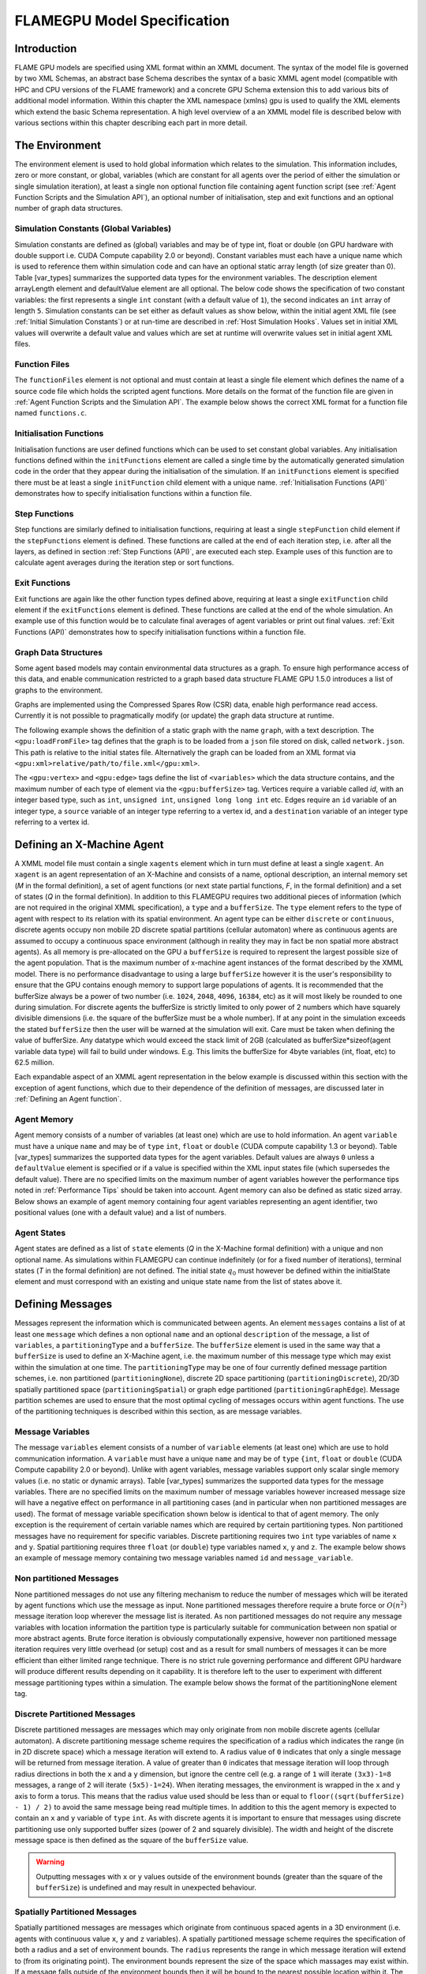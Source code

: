.. _modelspec:

==============================
 FLAMEGPU Model Specification
==============================


Introduction
============

FLAME GPU models are specified using XML format within an XMML document.
The syntax of the model file is governed by two XML Schemas, an abstract base Schema describes the syntax of a basic XMML agent model (compatible with HPC and CPU versions of the FLAME framework) and a concrete GPU Schema extension this to add various bits of additional model information.
Within this chapter the XML namespace (xmlns) gpu is used to qualify the XML elements which extend the basic Schema representation.
A high level overview of a an XMML model file is described below with various sections within this chapter describing each part in more detail.


.. code-block:: xml
   :linenos:

    <gpu:xmodel
        xmlns:gpu="http://www.dcs.shef.ac.uk/~paul/XMMLGPU"
        xmlns="http://www.dcs.shef.ac.uk/~paul/XMML">
        <name>Model Name</name>    <!-- optional -->
        <gpu:environment>...</gpu:environment>
        <xagents>...</xagents>
        <messages>...</messages>
        <layers>...</layers>
    </gpu:xmodel>


The Environment
===============

The environment element is used to hold global information which relates to the simulation.
This information includes, zero or more constant, or global, variables (which are constant for all agents over the period of either the simulation or single simulation iteration), at least a single non optional function file containing agent function script (see :ref:`Agent Function Scripts and the Simulation API`), an optional number of initialisation, step and exit functions and an optional number of graph data structures.

.. code-block:: xml
   :linenos:

    <gpu:environment>
        <gpu:constants>...</gpu:constants>            <!-- optional -->
        <gpu:functionFiles>...</gpu:functionFiles>    <!-- required -->
        <gpu:initFunctions>...</gpu:initFunctions>    <!-- optional -->
        <gpu:stepFunctions>...</gpu:stepFunctions>    <!-- optional -->
        <gpu:exitFunctions>...</gpu:exitFunctions>    <!-- optional -->
        <gpu:graphs>...</gpu:graphs>                  <!-- optional -->
    </gpu:environment>



Simulation Constants (Global Variables)
---------------------------------------

Simulation constants are defined as (global) variables and may be of type int, float or double (on GPU hardware with double support i.e. CUDA Compute capability 2.0 or beyond).
Constant variables must each have a unique name which is used to reference them within simulation code and can have an optional static array length (of size greater than 0). Table [var_types]  summarizes the supported data types for the environment variables.
The description element arrayLength element and defaultValue element are all optional.
The below code shows the specification of two constant variables: the first represents a single ``int`` constant (with a default value of ``1``), the second indicates an ``int`` array of length ``5``.
Simulation constants can be set either as default values as show below, within the initial agent XML file (see :ref:`Initial Simulation Constants`) or at run-time are described in :ref:`Host Simulation Hooks`. Values set in initial XML values will overwrite a default value and values which are set at runtime will overwrite values set in initial agent XML files.

.. code-block:: xml
   :linenos:
   
    <gpu:constants>
        <gpu:variable>
            <type>int</type>
            <name>const_variable</name>
            <description>none</description>
            <defaultValue>1</defaultValue>
        </gpu:variable>
        <gpu:variable>
            <type>int</type>
            <name>const_array_variable</name>
            <description>none</description>
            <arrayLength>5</arrayLength>
        </gpu:variable>
    </gpu:constants>


Function Files
--------------

The ``functionFiles`` element is not optional and must contain at least a single file element which defines the name of a source code file which holds the scripted agent functions.
More details on the format of the function file are given in :ref:`Agent Function Scripts and the Simulation API`.
The example below shows the correct XML format for a function file named ``functions.c``.

.. code-block:: xml
   :linenos:
   
    <gpu:functionFiles>
        <file>functions.c</file>
    </gpu:functionFiles>


Initialisation Functions
------------------------

Initialisation functions are user defined functions which can be used to set constant global variables. 
Any initialisation functions defined within the ``initFunctions`` element are called a single time by the automatically generated simulation code in the order that they appear during the initialisation of the simulation. 
If an ``initFunctions`` element is specified there must be at least a single ``initFunction`` child element with a unique name. 
:ref:`Initialisation Functions (API)` demonstrates how to specify initialisation functions within a function file.

.. code-block:: xml
   :linenos:
   
    <gpu:initFunctions>
        <gpu:initFunction>
            <gpu:name>initConstants</gpu:name>
        </gpu:initFunction>
    </gpu:initFunctions>



Step Functions
--------------

Step functions are similarly defined to initialisation functions, requiring at least a single ``stepFunction`` child element if the ``stepFunctions`` element is defined. These functions are called at the end of each iteration step, i.e. after all the layers, as defined in section :ref:`Step Functions (API)`, are executed each step. Example uses of this function are to calculate agent averages during the iteration step or sort functions.

.. code-block:: xml
   :linenos:
       
    <gpu:stepFunctions>
        <gpu:stepFunction>
            <gpu:name>some_step_func</gpu:name>
        </gpu:stepFunction>
    </gpu:stepFunctions>


Exit Functions
--------------

Exit functions are again like the other function types defined above, requiring at least a single ``exitFunction`` child element if the ``exitFunctions`` element is defined. These functions are called at the end of the whole simulation. An example use of this function would be to calculate final averages of agent variables or print out final values.
:ref:`Exit Functions (API)` demonstrates how to specify initialisation functions within a function file.

.. code-block:: xml
   :linenos:
   
    <gpu:exitFunctions>
        <gpu:exitFunction>
            <gpu:name>some_exit_func</gpu:name>
        </gpu:exitFunction>
    </gpu:exitFunctions>


Graph Data Structures
---------------------

Some agent based models may contain environmental data structures as a graph. To ensure high performance access of this data, and enable communication restricted to a graph based data structure FLAME GPU 1.5.0 introduces a list of graphs to the environment.

Graphs are implemented using the Compressed Spares Row (CSR) data, enable high performance read access. Currently it is not possible to pragmatically modify (or update) the graph data structure at runtime.

The following example shows the definition of a static graph with the name ``graph``, with a text description.
The ``<gpu:loadFromFile>`` tag defines that the graph is to be loaded from a ``json`` file stored on disk, called ``network.json``. This path is relative to the initial states file. Alternatively the graph can be loaded from an XML format via ``<gpu:xml>relative/path/to/file.xml</gpu:xml>``.

The ``<gpu:vertex>`` and ``<gpu:edge>`` tags define the list of ``<variables>`` which the data structure contains, and the maximum number of each type of element via the ``<gpu:bufferSize>`` tag. 
Vertices require a variable called `id`, with an integer based type, such as ``int``, ``unsigned int``, ``unsigned long long int`` etc. 
Edges require an ``id`` variable of an integer type, a ``source`` variable of an integer type referring to a vertex id, and a ``destination`` variable of an integer type referring to a vertex id.


.. code-block:: xml
   :linenos:

    <gpu:graphs>
      <gpu:staticGraph>
        <gpu:name>graph</gpu:name>
        <gpu:description>A graph containing some static data</gpu:description> <!-- Optional -->
        <gpu:loadFromFile>
            <gpu:json>graph.json</gpu:json> <!-- or <gpu:xml>graph.xml</gpu:xml> -->
        </gpu:loadFromFile>
        <gpu:vertex>
          <variables>
            <gpu:variable>                    <!-- vertices require an id variable of an integer type -->
              <type>unsigned int</type>
              <name>id</name>
              <defaultValue>0</defaultValue>
            </gpu:variable>
            <gpu:variable>
              <type>float</type>
              <name>x</name>
              <defaultValue>1.0f</defaultValue>
            </gpu:variable>
            <gpu:variable>
              <type>float</type>
              <name>y</name>
              <defaultValue>1.0f</defaultValue>
            </gpu:variable>
          </variables>
          <gpu:bufferSize>1024</gpu:bufferSize>
        </gpu:vertex>
        <gpu:edge>
          <variables>
            <gpu:variable>                    <!-- edges require an id variable of an integer type -->
              <type>unsigned int</type>
              <name>id</name>
              <defaultValue>0</defaultValue>
            </gpu:variable>
            <gpu:variable>                    <!-- edges require a source variable of an integer type -->
              <type>unsigned int</type>
              <name>source</name>
              <defaultValue>0</defaultValue>
            </gpu:variable>
            <gpu:variable>                    <!-- edges require a destination variable of an integer type -->
              <type>unsigned int</type>
              <name>destination</name>
              <defaultValue>0</defaultValue>
            </gpu:variable>
          </variables>
          <gpu:bufferSize>256</gpu:bufferSize>
        </gpu:edge>
      </gpu:staticGraph>
    </gpu:graphs>

Defining an X-Machine Agent
===========================

A XMML model file must contain a single ``xagents`` element which in turn must define at least a single ``xagent``.
An ``xagent`` is an agent representation of an X-Machine and consists of a name, optional description, an internal memory set (*M* in the formal definition), a set of agent functions (or next state partial functions, *F*, in the formal definition) and a set of states (*Q* in the formal definition).
In addition to this FLAMEGPU requires two additional pieces of information (which are not required in the original XMML specification), a ``type`` and a ``bufferSize``.
The ``type`` element refers to the type of agent with respect to its relation with its spatial environment.
An agent type can be either ``discrete`` or ``continuous``, discrete agents occupy non mobile 2D discrete spatial partitions (cellular automaton) where as continuous agents are assumed to occupy a continuous space environment (although in reality they may in fact be non spatial more abstract agents).
As all memory is pre-allocated on the GPU a ``bufferSize`` is required to represent the largest possible size of the agent population.
That is the maximum number of x-machine agent instances of the format described by the XMML model.
There is no performance disadvantage to using a large ``bufferSize`` however it is the user's responsibility to ensure that the GPU contains enough memory to support large populations of agents.
It is recommended that the bufferSize always be a power of two number (i.e. ``1024``, ``2048``, ``4096``, ``16384``, etc) as it will most likely be rounded to one during simulation.
For discrete agents the bufferSize is strictly limited to only power of 2 numbers which have squarely divisible dimensions (i.e. the square of the bufferSize must be a whole number).
If at any point in the simulation exceeds the stated ``bufferSize`` then the user will be warned at the simulation will exit. Care must be taken when defining the value of bufferSize. Any datatype which would exceed the stack limit of 2GB (calculated as bufferSize*sizeof(agent variable data type) will fail to build under windows. E.g. This limits the bufferSize for 4byte variables (int, float, etc) to 62.5 million.

Each expandable aspect of an XMML agent representation in the below example is discussed within this section with the exception of agent functions, which due to their dependence of the definition of messages, are discussed later in :ref:`Defining an Agent function`.

.. code-block:: xml
   :linenos:

    <xagents>
        <gpu:xagent>
        <name>AgentName</name>
            <description>optional description of the agent</description>
            <memory>...</memory>
            <functions>...</functions>
            <states>...</states>
            <gpu:type>continuous</gpu:type>
            <gpu:bufferSize>1024</gpu:bufferSize>
        </gpu:xagent>
        <gpu:xagent>
            <!-- ... -->
        </gpu:xagent>
    </xagents>



Agent Memory
------------


Agent memory consists of a number of variables (at least one) which are use to hold information.
An agent ``variable`` must have a unique ``name`` and may be of ``type`` ``int``, ``float`` or ``double`` (CUDA compute capability 1.3 or beyond). Table [var_types]  summarizes the supported data types for the agent variables.
Default values are always ``0`` unless a ``defaultValue`` element is specified or if a value is specified within the XML input states file (which supersedes the default value).
There are no specified limits on the maximum number of agent variables however the performance tips noted in :ref:`Performance Tips` should be taken into account.
Agent memory can also be defined as static sized array. Below shows an example of agent memory containing four agent variables representing an agent identifier, two positional values (one with a default value) and a list of numbers.

.. code-block:: xml
   :linenos:

    <memory>
        <gpu:variable>
            <type>int</type>
            <name>id</name>
            <description>variable description</description>
        </gpu:variable>
        <gpu:variable>
            <type>float</type>
            <name>x</name>
            <defaultValue>1.0f</defaultValue>
        </gpu:variable>
        <gpu:variable>
            <type>float</type>
            <name>y</name>
        </gpu:variable>
        <gpu:variable>
            <type>float</type>
            <name>nums</name>
            <arrayLength>64</arrayLength>
        </gpu:variable>
    </memory>



Agent States
------------

Agent states are defined as a list of ``state`` elements (*Q* in the X-Machine formal definition) with a unique and non optional name.
As simulations within FLAMEGPU can continue indefinitely (or for a fixed number of iterations), terminal states (*T* in the formal definition) are not defined.
The initial state :math:`q_{0}` must however be defined within the initialState element and must correspond with an existing and unique state name from the list of states above it.

.. code-block:: xml
   :linenos:

    <states>
        <gpu:state>
            <name>state1</name>
        </gpu:state>
        <gpu:state>
            <name>state2</name>
        </gpu:state>
        <initialState>state1</initialState>
    </states>


Defining Messages
=================

Messages represent the information which is communicated between agents.
An element ``messages`` contains a list of at least one ``message`` which defines a non optional ``name`` and an optional ``description`` of the message, a list of ``variables``, a ``partitioningType`` and a ``bufferSize``.
The ``bufferSize`` element is used in the same way that a ``bufferSize`` is used to define an X-Machine agent, i.e. the maximum number of this message type which may exist within the simulation at one time.
The ``partitioningType`` may be one of four currently defined message partition schemes, i.e. non partitioned (``partitioningNone``), discrete 2D space partitioning (``partitioningDiscrete``), 2D/3D spatially partitioned space (``partitioningSpatial``) or graph edge partitioned (``partitioningGraphEdge``).
Message partition schemes are used to ensure that the most optimal cycling of messages occurs within agent functions. The use of the partitioning techniques is described within this section, as are message variables.

.. code-block:: xml
   :linenos:

    <messages>
        <gpu:message>
            <name>message_name</name>
            <description>optional message description</description>
            <variables>...</variables>
            ...<partitioningType/>... <!-- replace with a partitioning type -->
            <gpu:bufferSize>1024</gpu:bufferSize>
        </gpu:message>
        <gpu:message>...</gpu:message>
    </messages>


Message Variables
-----------------

The message ``variables`` element consists of a number of ``variable`` elements (at least one) which are use to hold communication information.
A ``variable`` must have a unique ``name`` and may be of ``type`` ``{int``, ``float`` or ``double`` (CUDA Compute capability 2.0 or beyond). 
Unlike with agent variables, message variables support only scalar single memory values (i.e. no static or dynamic arrays). Table [var_types]  summarizes the supported data types for the message variables.
There are no specified limits on the maximum number of message variables however increased message size will have a negative effect on performance in all partitioning cases (and in particular when non partitioned messages are used).
The format of message variable specification shown below is identical to that of agent memory.
The only exception is the requirement of certain variable names which are required by certain partitioning types.
Non partitioned messages have no requirement for specific variables.
Discrete partitioning requires two ``int`` type variables of name ``x`` and ``y``.
Spatial partitioning requires three ``float`` (or ``double``) type variables named ``x``, ``y`` and ``z``.
The example below shows an example of message memory containing two message variables named ``id`` and ``message_variable``.

.. code-block:: xml
   :linenos:

    <variables>
        <gpu:variable>
            <type>int</type>
            <name>id</name>
            <description>variable description</description>
        </gpu:variable>
        <gpu:variable>
            <type>float</type>
            <name>message_variable</name>
        </gpu:variable>
    </variables>


Non partitioned Messages
------------------------

None partitioned messages do not use any filtering mechanism to reduce the number of messages which will be iterated by agent functions which use the message as input.
None partitioned messages therefore require a brute force or :math:`O(n^{2})` message iteration loop wherever the message list is iterated.
As non partitioned messages do not require any message variables with location information the partition type is particularly suitable for communication between non spatial or more abstract agents.
Brute force iteration is obviously computationally expensive, however non partitioned message iteration requires very little overhead (or setup) cost and as a result for small numbers of messages it can be more efficient than either limited range technique.
There is no strict rule governing performance and different GPU hardware will produce different results depending on it capability.
It is therefore left to the user to experiment with different message partitioning types within a simulation.
The example below shows the format of the partitioningNone element tag.

.. code-block:: xml
   :linenos:

    <gpu:partitioningNone/>


Discrete Partitioned Messages
-----------------------------

Discrete partitioned messages are messages which may only originate from non mobile discrete agents (cellular automaton).
A discrete partitioning message scheme requires the specification of a radius which indicates the range (in in 2D discrete space) which a message iteration will extend to.
A radius value of ``0`` indicates that only a single message will be returned from message iteration.
A value of greater than ``0`` indicates that message iteration will loop through radius directions in both the ``x`` and a ``y`` dimension, but ignore the centre cell (e.g.
a range of ``1`` will iterate ``(3x3)-1=8`` messages, a range of ``2`` will iterate ``(5x5)-1=24``).
When iterating messages, the environment is wrapped in the ``x`` and ``y`` axis to form a torus.
This means that the radius value used should be less than or equal to ``floor((sqrt(bufferSize) - 1) / 2)`` to avoid the same message being read multiple times.
In addition to this the agent memory is expected to contain an ``x`` and ``y`` variable of ``type`` ``int``.
As with discrete agents it is important to ensure that messages using discrete partitioning use only supported buffer sizes (power of 2 and squarely divisible). The width and height of the discrete message space is then defined as the square of the ``bufferSize`` value. 

.. code-block:: xml
   :linenos:

    <gpu:partitioningDiscrete>
        <gpu:radius>1</gpu:radius>
    </gpu:partitioningDiscrete>

.. warning::
   Outputting messages with ``x`` or ``y`` values outside of the environment bounds (greater than the square of the ``bufferSize``) is undefined and may result in unexpected behaviour. 

Spatially Partitioned Messages
------------------------------

Spatially partitioned messages are messages which originate from continuous spaced agents in a 3D environment (i.e. agents with continuous value ``x``, ``y`` and ``z`` variables).
A spatially partitioned message scheme requires the specification of both a radius and a set of environment bounds.
The ``radius`` represents the range in which message iteration will extend to (from its originating point).
The environment bounds represent the size of the space which massages may exist within.
If a message falls outside of the environment bounds then it will be bound to the nearest possible location within it.
The space within the defined bounds is partitioned according to the radius with a total of ``P`` partitions in each dimension, where for each dimension;

.. math::
    P = ceiling((max\_bound - min\_bound) / radius)

The partitions dimensions are then used to construct a partition boundary matrix (an example of use within message iteration is provided in :ref:`Spatially Partitioned Message Iteration`) which holds the indices of messages within each area of partitioned space. The value of ``P`` must not exceed 62.5 million due to limitations on the size of stack memory.
The value of ``P`` must be at least 3 in both the ``x`` and ``y`` axis, and at least ``1`` in the ``z`` axis, else a compilation error will occur. If the desired configuration does not meet these critera consider using Non Partitioned Messages.
Spatially partitioned message iteration can then iterate a varying number of messages from a fixed number of adjacent partitions in partition space to ensure each message within the specified radius has been considered.
When iterating messages, the environment is wrapped in the ``x`` and ``y`` axis to form a torus. No wrapping occurs in the ``z`` axis. 

The following example defines a spatial partition in three dimensions.
For continuously spaced agents in 2D space ``P`` in the x z dimension should be equal to ``1`` and therefore a ``zmin`` of ``0`` would require a ``zmax`` value equal to ``radius`` (even in this case a message variable with name ``z`` is still required).

.. code-block:: xml
   :linenos:

    <gpu:partitioningSpatial>
        <gpu:radius>1</gpu:radius>
        <gpu:xmin>0</gpu:xmin>
        <gpu:xmax>10</gpu:xmax>
        <gpu:ymin>0</gpu:ymin>
        <gpu:ymax>10</gpu:ymax>
        <gpu:zmin>0</gpu:zmin>
        <gpu:zmax>10</gpu:zmax>
    </gpu:partitioningSpatial>  

.. warning::
   Outputting messages with ``x``, ``y`` or ``z`` values outside of the environment bounds is undefined and may result in unexpected behaviour. Currently messages are clamped to the final partition in the relevant dimension, however this should not be relied upon.


Graph Edge Partitioned Messaging
--------------------------------

Graph Edge Partitioned messages are messages which originate from continuous spaces agents in an environment where communication is restricted to the structure of a graph. I.e agents which traverse along a network such as a road network. A graph edge partitioned message scheme requires the specification of a graph and the corresponding message variable which refers to the graph edge id.

Messages are sorted by the ``messageEdgeId`` variable, which enables high performance access to messages on the edge. Using the graph data structure it is then possible to traverse the graph accessing messages from multiple edges.

The following example defines a graph edge partitioning scheme corresponding to a ``staticGraph`` named ``graph`` where the message variable ``edge_id`` contains the edge from which the message corresponds.

.. code-block:: xml
   :linenos:

   <gpu:partitioningGraphEdge>
     <gpu:environmentGraph>graph</gpu:environmentGraph>
     <gpu:messageEdgeID>edge_id</gpu:messageEdgeID>
   </gpu:partitioningGraphEdge>

.. warning::
   Outputting messages with ``messageEdgeID`` values greater than the ``bufferSize`` of the corresponding ``<gpu:environmentGraph>`` is undefined and may result in unexpected behaviour.


Message Partitioning and Agent Type Compatibility
-------------------------------------------------

Different types of agent (``CONTINUOUS`` & ``DISCRETE_2D``) agents can output different types of message, and may need to use templated functions to read messages of certain types. The following table shows which message types may be output, and when templated accessor functions are required.


+-----------------------+----------------------------------+-----------------------------+
| Message Type          | Output                           | Input Template Argument     |
|                       +----------------+-----------------+-------------+---------------+
|                       | CONTINUOUS     | DISCRETE_2D     | CONTINOUS   | DISCRETE_2D   |
+=======================+================+=================+=============+===============+
| partitioningNone      + **Yes**        | No              |             |               |
+-----------------------+----------------+-----------------+-------------+---------------+
| partitioningDiscrete  + No             | **Yes**         | <CONTINOUS> | <DISCRETE_2D> |
+-----------------------+----------------+-----------------+-------------+---------------+
| partitioningSpatial   + **Yes**        | No              |             |               |
+-----------------------+----------------+-----------------+-------------+---------------+
| partitioningGraphEdge + **Yes**        | No              |             |               |
+-----------------------+----------------+-----------------+-------------+---------------+


Defining an Agent function
==========================


An optional list of agent ``functions`` is described within an X-Machine agent representation and must contain a list of at least a single agent ``function`` element.
In turn, a function must contain a non optional ``name``, an optional ``description``, a ``currentState``, ``nextState``, an optional single message input, and optional single message output, an optional single agent output, an optional global function condition, an optional function condition, a reallocation flag and a random number generator flag.
The current state is defined within the ``currentState`` element and is used to filter the agent function by only applying it to agents in the specified state.
After completing the agent function agents then move into the state specified within the ``nextState`` element.
Both the current and ``nextState`` values are required to have values which exist as a state/name within the state list (states) definition.
The ``reallocate`` element is used as an optional flag to indicate the possibility that an agent performing the agent function may die as a result (and hence require removing from the agent population).
By default this value is assumed ``true`` however if a value of false is specified then the processes for removing dead agents will not be executed even if an agent indicates it has died (see agent function definitions in :ref:`Defining an Agent function`).
The ``RNG`` element represents a flag to indicate the requirement of random number generation within the agent function.
If this value is ``true`` then an additional argument (demonstrated in :ref:`Using Random Number Generation`) is passed to the agent function which holds a number of seeds used for parallel random number generation.


.. code-block:: xml
   :linenos:

    <functions>
        <gpu:function>
            <name>func_name</name>
            <description>function description</description>
            <currentState>state1</currentState>
            <nextState>state2</nextState>
            <inputs>...</inputs>                           <!-- optional -->
            <outputs>...</outputs>                         <!-- optional -->
            <xagentOutputs></xagentOutputs>                <!-- optional -->
            <gpu:globalCondition>...</gpu:globalCondition> <!-- optional -->
            <condition>...</condition>                     <!-- optional -->
            <gpu:reallocate>true</gpu:reallocate>          <!-- optional -->
            <gpu:RNG>true</gpu:RNG>                        <!-- optional -->
        </gpu:function>
    </functions>



Agent Function Message Inputs
-----------------------------

An agent function message input indicates that the agent function will iterate the list of messages with a name equal to that specified by the non optional messageName element.
It is therefore required that the ``messageName`` element refers to an existing (XPath) ``messages/message/name`` defined within the XMML document.
In addition to this an agent function cannot iterate a list of messages without specifying that it is an ``input`` within the XMML model file (message iteration functions are parameterised to prevent this).

.. code-block:: xml
   :linenos:

    <inputs>
        <gpu:input>
            <messageName>message_name</messageName>
        </gpu:input>
    </inputs>


Agent Function Message Outputs
------------------------------

An agent function message output indicates that the agent function will output a message with a name equal to that specified by the non optional ``messageName`` element.
The ``messageName`` element must therefore refer to an existing message/name defined within the XMML document.
It is not possible for an agent function script to output a message without specifying that it is an output within the XMML model file (message output functions are parameterised to prevent this).
In addition to the ``messageName`` element a message output also requires a ``type``.
The type may be either``single_message`` or ``optional_message``, where ``single_message`` indicates that every agent performing the function outputs exactly one message and ``optional_message`` indicates that agent's performing the function may either output a single message *or no message*.
The type of messages which can be output by discrete agents are not restricted however continuous type agents can only output messages which do not use discrete message partitioning (e.g.
no partitioning or spatial partitioning).
The example below shows a message output using ``single_message`` type.
This will assume every agent outputs a message, if the functions script fails to output a message for every agent a message with default values (of ``0``) will be created instead.

.. code-block:: xml
   :linenos:

    <outputs>
        <gpu:output>
            <messageName>message_name</messageName>
            <gpu:type>single_message</gpu:type>
        </gpu:output>
    </outputs>


Agent Function X-Agent Outputs
------------------------------

An agent function ``xagentOutput`` indicates that the agent function will output an agent with a name equal to that specified by the non optional ``xagentName`` element.
This differs slightly from the formal definition of an x-machine which does not explicitly define a technique for the creation of new agents but adds functionality required for dynamically changing population sizes during simulation runtime.
The ``xagentName`` element belonging to an ``xagentOutput`` element must refer to an existing (XPath) ``xagents/agent/name`` defined within the XMML document.
It is not possible for an agent function script to output a agent without specifying that it is an ``xagentOutput`` within the XMML model file (agent output functions are parameterised to prevent this).
In addition to the ``xagentName`` element a message output also requires a ``state``.
The ``state`` represents the state from the list of state elements belonging to the specified agent which the new agent should be created in.
Only ``continuous`` type agents are allowed to output new agents (which must also be of type ``continuous``).
The creation of new discrete agents is not permitted.
An ``xagentOutput`` does not require a type (as is the case with a message output) and any agent function outputting an agent is assumed to be optional.
I.e. each agent performing the function may output either one or zero agents.

.. code-block:: xml
   :linenos:

    <xagentOutputs>
        <gpu:xagentOutput>
            <xagentName>agent_name</xagentName>
            <state>state1</state>
        </gpu:xagentOutput>
    </xagentOutputs>


Function Conditions
-------------------

An agent function ``condition`` indicates that the agent function should only be applied to agents which meet the defined condition (and in the correct state specified by ``currentState``).
Each function condition consists of three parts a left hand side statement (``lhs``), an ``operator`` and a right hand side statement (``rhs``).
Both the ``lhs`` and ``rhs`` elements may contain either a ``agentVariable`` a value or a recursive condition element.
An ``agentVariable`` element must refer to a agent variable defined within the agents list of variable names (i.e. the XPath equivalent of 
``xagent/memory/variable/name``).
A ``value`` element may refer to any numeric value or constant definition (defined within the agent function scripts).
The use of recursive conditions is demonstrated below by embedding a condition within the ``rhs`` element of the top level condition.


.. code-block:: xml
   :linenos:

    <condition>
        <lhs>
            <agentVariable>variable_name</agentVariable>
        </lhs>
        <operator>&lt;</operator>
        <rhs>
            <condition>
                <lhs>
                    <agentVariable>variable_name2</agentVariable>
                </lhs>
                <operator>+</operator>
                <rhs>
                    <value>1</value>
                </rhs>
            </condition>
        </rhs>
    </condition>


In the above example the function condition generates the following pseudo code function guard;

.. code-block:: c
   :linenos:

    (variable_name) < ((variable_name2)+(1))


The ``condition`` element may refer to any logical operator.
Care must be taken when using angled brackets which in standard form will cause the XML syntax to become invalid.
Rather than the left hand bracket (less than) the correct xml syntax of 
``&lt;`` should be used. Likewise the right hand bracket (greater than) should be replaced with 
``&gt;``.

.. note ::
    *Discrete* agents **cannot** have agent functions with conditions.


Global Function Conditions
--------------------------


An agent global function condition is similar to an agent function in its syntax however it acts as a global switch to determine if the function should be applied to either **all** or **none** of the agents (within the correct state specified by ``currentState``).
In the case of *every* agent evaluating the global function condition to ``true`` (or to the value specified by the ``mustEvaluateTo`` element) the agent function is applied to **all** of the agents.
In the case that *any* of the agents evaluate the global function condition to ``false`` (or to the logical opposite of the value specified by the ``mustEvaluateTo`` element) then the agent function will be applied to **none** of the agents.
As with an agent function condition a ``globalCondition`` consists of a left hand side statement (``lhs``), an ``operator`` and a right hand side statement (``rhs``).
The syntax of the left hand side statement (``lhs``), the ``operator`` and the right hand side statement (``rhs``) is the same as with an agent function condition and may use recursion to generate a complex conditional statement.
The ``maxItterations`` element is used to limit the number of times a function guarded by the global condition can be avoided (or evaluated as the logical opposite of the value specified by the ``mustEvaluateTo`` element).
For example, the definition at the end of this section, resulting in the following pseudo code condition;

.. code-block:: c
   :linenos:

    (((movement) < (0.25)) == true)

May be evaluated as false up to ``200`` times (i.e. in ``200`` separate simulation iterations) before the global condition will be ignored and the function is applied to every agent.
Following maximum number of iterations being reached the iteration count is reset once the agent function has been applied.

.. code-block:: xml
   :linenos:

    <gpu:globalCondition>
        <lhs>
            <agentVariable>movement</agentVariable>
        </lhs>
        <operator>&lt;</operator>
        <rhs>
            <value>0.25</value>
        </rhs>
        <gpu:maxItterations>200</gpu:maxItterations>
        <gpu:mustEvaluateTo>true</gpu:mustEvaluateTo>
    </gpu:globalCondition>



Function Layers
===============

Function layers represent the control flow of the simulation processes and hence describes any functional dependencies.
The sequence of layers defines the sequential order in which agent functions are executed.
Complete execution of every layer of agent functions represents a single simulation iteration which may be repeated any number of times.
Synthetically within the model definition a single layers element must contain at least one (or more) layer element.
Each layer element may contain at least one (or more) ``gpu:layerFunction`` elements which defines only a ``name`` which must correspond to a function name (e.g. the XPath equivalent of ``xagents/xagent/functions/function/name``.
Within a given layer, the order of execution of layer functions should not be assumed to be sequential (although in the current version of the software it is, future versions will execute functions within the same layer in parallel).
For the same reason functions within the same layer should not have any communication or internal dependencies (for example via message communications or execution order dependency) in which case they should instead be represented within separate layers which guarantee execution order and global synchronisation between the functions. Functions which apply to the same agent must therefore also not exist within the same layer.
The below example demonstrates the syntax of specifying a simulation consisting of three agent functions.
There are no dependencies between ``function1`` and ``function2`` which in this case can be thought of as being functions from two different agents definitions with no shared message inputs or outputs.

.. code-block:: xml
   :linenos:

    <layers>
        <layer>
            <gpu:layerFunction>
                <name>function1</name>
            </gpu:layerFunction>
            <gpu:layerFunction>
                <name>function2</name>
            </gpu:layerFunction>
        </layer>
        <layer>
            <gpu:layerFunction>
                <name>function3</name>
            </gpu:layerFunction>
        </layer>
    </layers>



Initial XML Agent Data
======================

The initial agent data information is stored in an XML file which is passed to the simulator as a parameter before running the simulation.
Within this initial agent data XML file, a single ``states`` element contains a single iteration number ``itno`` and any number of (including none) ``xagent`` elements.
The syntax of the ``xagent`` element depends on the agent definitions contained within the XMML model definition file.
A ``name`` element is always required and must represent an agent name contained within the XPath equivalent of ``xgents/agent/name`` in the XMML model definition.
Following this an element may exist for each of the named agents memory variables (XPath) ``xagents/agent/memory/variable/name``).
Each named element is then expected to contain a value of the same ``type`` as the agent memory variable defined.
If the initial agent data XML file neglects to specify the value of a variable defined within an agents memory then the value is assumed to be the ``defaultValue`` otherise ``0``.
If an element defines a variable name which does not exist within the XMML model definition then a warning is generated and the value is ignored.
The example below represents a single agent corresponding to the agent definition in :ref:`Defining an X-Machine Agent`.

.. code-block:: xml
   :linenos:

    <states>
        <itno>0</itno>
        <xagent>
            <name>AgentName</name>
            <id>1</id>
            <x>21.088</x>
            <y>12.834</y>
            <z>5.367</z>
        </xagent>
        <xagent>...</xagent>
    </states>


Care must be taken in ensuring that the set of initial data for the simulation does not exceed any of the defined ``bufferSize`` (i.e. the maximum number of a given type of agents) for any of the agents.
If buffer size is exceeded during initial loading of the initial agent data then the simulation will produce an error.

Another special case to consider is the use of 2D discrete agents where the number of agents within the set of initial agent data must match exactly the ``bufferSize`` (which must also be a power of 2) defined within the XMML models agent definition.
Furthermore the simulation will expect to find initial agents stored within the XML file in row wise ascending order.

Initial Simulation Constants
----------------------------

Simulation constants (or global variables) specified within the model file (as described in :ref:`Simulation Constants (Global Variables)`) can be set within the initial XML agent data within an environment label between the ``itno`` and ``xagent`` elements. Environment variables should be set within an XML element with a name corresponding to the environment variable name. E.g. An environment variable defined within the model file as;

.. code-block:: xml
   :linenos:

    <gpu:constants>
        <gpu:variable>
            <type>int</type>
            <name>my_variable</name>
            <description>none</description>
            <defaultValue>1</defaultValue>
        </gpu:variable>
    </gpu:constants>

Could have a value specified within an initial XML agents file as follows;

.. code-block:: xml
   :linenos:

    <states>
    <itno>0</itno>
        <environment>
            <my_variable>2</my_variable>
        </environment>
    ...

*Note: that the value obtained from the initial XML agents file will supersede any default value.*


Host-based Agent Creation
-------------------------

As of FLAME GPU 1.5.0 it is possible to create agents on the host using Init or Step functions, rather than loading from XML. This is described by :ref:`Agent Creation from the Host`.


Loading StaticGraph Data from Disk
==================================

Static Graph data is loaded from disk during the initialisation phase of a FLAME GPU simulation. 
The data can be loaded from either XML or JSON formats. 
If a static graph is defined, the file **must** be present and valid for the simulation to continue. 


The following examples show the data for a graph containing 2 vertices with variables ``id``, ``x`` & ``y`` and 1 edge with variables ``id``, ``source``, ``destination`` & ``length``. 


.. code-block:: xml
   :linenos:
   :caption: graph.xml

   <graph>
       <vertices>
           <vertex>
               <id>0</id>
               <x>0.0</x>
               <y>0.0</y>
           </vertex>
           <vertex>
               <id>1</id>
               <x>0.0</x>
               <y>10.0</y>
           </vertex>
       </vertices>
       <edges>
           <edge>
               <id>0</id>
               <source>0</source>
               <destination>1</destination>
               <length>10.0</length>
           </edge>
       </edges>
   <graph>


.. code-block:: json
   :linenos:
   :caption: graph.json

   {
       "vertices": [
           {
               "id": 0,
               "x": 0.0,
               "y": 0.0
           },
           {
               "id": 1,
               "x": 0.0,
               "y": 10.0
           }
       ],
       "edges": [
           {
               "id": 0,
               "source": 0,
               "destination": 1,
               "length": 10.0
           }
       ]
   }



FLAME GPU variable types
========================

FLAME GPU supports the commonly used scalar types and a set of vector types (currently provided by GLM), as defined in the following tables.

+--------------------------+-----------------------------------------------------------------------+
| Scalar Type              | Description                                                           |
+==========================+=======================================================================+
| bool                     | Conditional type with values of true or false                         |
+--------------------------+-----------------------------------------------------------------------+
| (unsgined) char          | Integer type using (typically)  8 bits. Can be signed or unsigned     |
+--------------------------+-----------------------------------------------------------------------+
| (unsgined) short         | Integer type using (typically) 16 bits. Can be signed or unsigned     |
+--------------------------+-----------------------------------------------------------------------+
| (unsgined) int           | Integer type using (typically) 32 bits. Can be signed or unsigned     |
+--------------------------+-----------------------------------------------------------------------+
| (unsigned) long long int | Integer type using (typically) 64 bits. Can be signed or unsigned     |
+--------------------------+-----------------------------------------------------------------------+
| float                    | Signed single precision floating point type using (typically) 32 bits |
+--------------------------+-----------------------------------------------------------------------+
| double                   | Signed double precision floating point type using (typically) 64 bits |
+--------------------------+-----------------------------------------------------------------------+


+-------------+--------------+----------+
| Vector Type | Scalar Type  | Elements |
+=============+==============+==========+
| ivec2       | int          | 2        |
+-------------+--------------+----------+
| ivec3       | int          | 3        |
+-------------+--------------+----------+
| ivec4       | int          | 4        |
+-------------+--------------+----------+
| uvec2       | unsigned int | 2        |
+-------------+--------------+----------+
| uvec3       | unsigned int | 3        |
+-------------+--------------+----------+
| uvec4       | unsigned int | 4        |
+-------------+--------------+----------+
| fvec2       | float        | 2        |
+-------------+--------------+----------+
| fvec3       | float        | 3        |
+-------------+--------------+----------+
| fvec4       | float        | 4        |
+-------------+--------------+----------+
| dvec2       | double       | 2        |
+-------------+--------------+----------+
| dvec3       | double       | 3        |
+-------------+--------------+----------+
| dvec4       | double       | 4        |
+-------------+--------------+----------+

In addition FLAME GPU supports array variables, for agent member variables, environment constants and as member variables of staticGraphs. Array variables are **not** supported for message variables.

+-----------------------+-----------------------+-----------------+
|                       | Scalar & Vector Types | Array Variables |
+=======================+=======================+=================+
| Agent Variables       | Yes                   | Yes             |
+-----------------------+-----------------------+-----------------+
| Environment Constants | Yes                   | Yes             |
+-----------------------+-----------------------+-----------------+
| Graph Variables       | Yes                   | Yes             |
+-----------------------+-----------------------+-----------------+
| Message Variables     | Yes                   | **No**          |
+-----------------------+-----------------------+-----------------+
